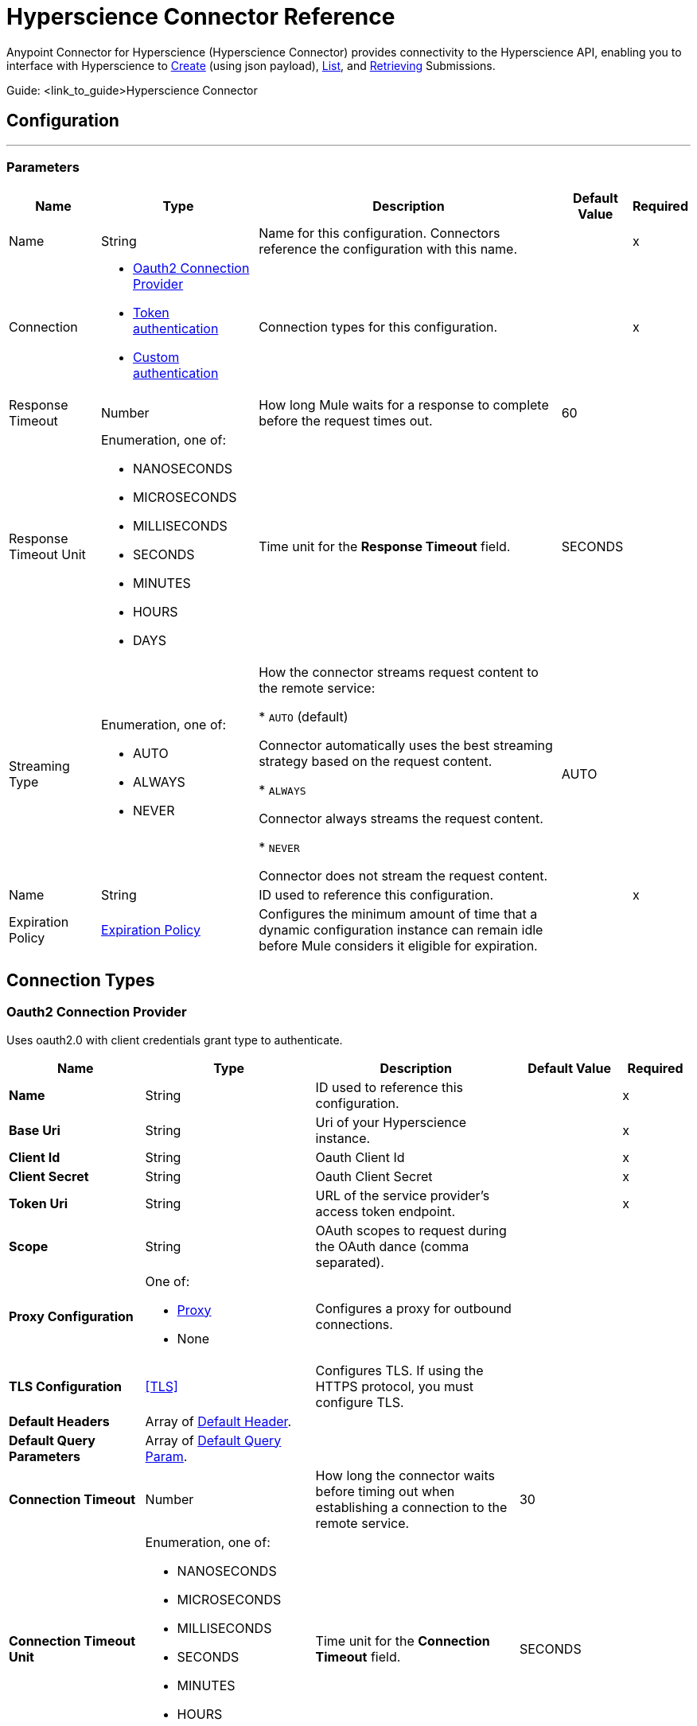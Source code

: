 = Hyperscience Connector Reference
 
Anypoint Connector for Hyperscience (Hyperscience Connector) provides connectivity to the Hyperscience API, enabling you to interface with Hyperscience to link:https://docs.hyperscience.com/#submission-creation[Create] (using json payload), link:https://docs.hyperscience.com/#listing-submissions[List], and link:https://docs.hyperscience.com/#retrieving-submissions[Retrieving] Submissions.
 
Guide: <link_to_guide>Hyperscience Connector
 
 
[[hyperscience-configuration]]
== Configuration
---
 
=== Parameters
 
[%header%autowidth.spread]
|===
| Name | Type | Description | Default Value | Required
|Name | String | Name for this configuration. Connectors reference the configuration with this name. | | x
| Connection a| * <<config_oauth2, Oauth2 Connection Provider>>
* <<config_token-authentication-api, Token authentication>>
* <<config_custom-authentication-api, Custom authentication>>
| Connection types for this configuration. | | x
| Response Timeout a| Number |  How long Mule waits for a response to complete before the request times out. |  60 |
| Response Timeout Unit a| Enumeration, one of:
 
** NANOSECONDS
** MICROSECONDS
** MILLISECONDS
** SECONDS
** MINUTES
** HOURS
** DAYS |  Time unit for the *Response Timeout* field. |  SECONDS |
| Streaming Type a| Enumeration, one of:
 
** AUTO
** ALWAYS
** NEVER |  How the connector streams request content to the remote service:
 
* `AUTO` (default)
 
Connector automatically uses the best streaming strategy based on the request content.
 
* `ALWAYS`
 
Connector always streams the request content.
 
* `NEVER`
 
Connector does not stream the request content. |  AUTO |
| Name a| String |  ID used to reference this configuration. |  | x
| Expiration Policy a| <<ExpirationPolicy>> |  Configures the minimum amount of time that a dynamic configuration instance can remain idle before Mule considers it eligible for expiration. |  |
|===
 
== Connection Types
[[config_oauth2]]
=== Oauth2 Connection Provider
 
Uses oauth2.0 with client credentials grant type to authenticate.
 
[%header,cols="20s,25a,30a,15a,10a"]
|===
| Name | Type | Description | Default Value | Required
| Name a| String |  ID used to reference this configuration. |  | x
| Base Uri a| String |  Uri of your Hyperscience instance. |  | x
| Client Id a| String |  Oauth Client Id |  | x
| Client Secret a| String |  Oauth Client Secret |  | x
| Token Uri a| String |  URL of the service provider's access token endpoint. |  | x
| Scope a| String |  OAuth scopes to request during the OAuth dance (comma separated). | |
 
| Proxy Configuration a| One of:
 
* <<Proxy>>
* None | Configures a proxy for outbound connections. |  |
| TLS Configuration a| <<TLS>> |  Configures TLS. If using the HTTPS protocol, you must configure TLS.  |  |
| Default Headers a| Array of <<DefaultHeader>>. |  |  |
| Default Query Parameters a| Array of <<DefaultQueryParam>>. |  |  |
| Connection Timeout a| Number |  How long the connector waits before timing out when establishing a connection to the remote service. |  30 |
| Connection Timeout Unit a| Enumeration, one of:
 
** NANOSECONDS
** MICROSECONDS
** MILLISECONDS
** SECONDS
** MINUTES
** HOURS
** DAYS |  Time unit for the *Connection Timeout* field. |  SECONDS |
| Use Persistent Connections a| Boolean |  Indicates whether to use persistent connections:
 
* `true`
 
Mule uses persistent connections.
 
* `false`
 
Mule closes the connection after the first request completes. |  true |
| Max Connections a| Number |  Maximum number of connections to open to the backend. HTTP requests are sent in parallel over multiple connections. Setting this value too high can impact latency and consume additional resources without increasing throughput. |  -1 |
| Connection Idle Timeout a| Number |  When persistent connections are enabled, how long a connection can remain idle before Mule closes it. |  30 |
| Connection Idle Timeout Unit a| Enumeration, one of:
 
** NANOSECONDS
** MICROSECONDS
** MILLISECONDS
** SECONDS
** MINUTES
** HOURS
** DAYS |  Time unit for the *Connection Idle Timeout* field. |  SECONDS |
| Stream Response a| Boolean |  If this value is `true`, Mule streams received responses. |  false |
| Response Buffer Size a| Number |  Size of the buffer that stores the HTTP response, in bytes. |  -1 |
| Reconnection a| <<Reconnection>> |  Configures a reconnection strategy to use when a connector operation fails to connect to an external server. |  |
|===
 
 
[[config_token-authentication-api]]
=== Token Authentication Connection Provider
 
Uses a token to authenticate the connection.
 
[%header,cols="20s,25a,30a,15a,10a"]
|===
| Name | Type | Description | Default Value | Required
| Name a| String |  ID used to reference this configuration. |  | x
| Base Uri a| String |  Uri of your Hyperscience instance. |  |
| Authorization a| String |  API Token. |  | x
 
| Proxy Configuration a| One of:
 
* <<Proxy>>
* None | Configures a proxy for outbound connections. |  |
| TLS Configuration a| <<TLS>> |  Configures TLS. If using the HTTPS protocol, you must configure TLS.  |  |
| Default Headers a| Array of <<DefaultHeader>>. |  |  |
| Default Query Parameters a| Array of <<DefaultQueryParam>>. |  |  |
| Connection Timeout a| Number |  How long the connector waits before timing out when establishing a connection to the remote service. |  30 |
| Connection Timeout Unit a| Enumeration, one of:
 
** NANOSECONDS
** MICROSECONDS
** MILLISECONDS
** SECONDS
** MINUTES
** HOURS
** DAYS |  Time unit for the *Connection Timeout* field. |  SECONDS |
| Use Persistent Connections a| Boolean |  Indicates whether to use persistent connections:
 
* `true`
 
Mule uses persistent connections.
 
* `false`
 
Mule closes the connection after the first request completes. |  true |
| Max Connections a| Number |  Maximum number of connections to open to the backend. HTTP requests are sent in parallel over multiple connections. Setting this value too high can impact latency and consume additional resources without increasing throughput. |  -1 |
| Connection Idle Timeout a| Number |  When persistent connections are enabled, how long a connection can remain idle before Mule closes it. |  30 |
| Connection Idle Timeout Unit a| Enumeration, one of:
 
** NANOSECONDS
** MICROSECONDS
** MILLISECONDS
** SECONDS
** MINUTES
** HOURS
** DAYS |  Time unit for the *Connection Idle Timeout* field. |  SECONDS |
| Stream Response a| Boolean |  If this value is `true`, Mule streams received responses. |  false |
| Response Buffer Size a| Number |  Size of the buffer that stores the HTTP response, in bytes. |  -1 |
| Reconnection a| <<Reconnection>> |  Configures a reconnection strategy to use when a connector operation fails to connect to an external server. |  |
|===
 
[[config_custom-authentication-api]]
=== Custom Authentication Connection Provider
 
Uses a custom internal authentication mechanism to connect.
 
[%header,cols="20s,25a,30a,15a,10a"]
|===
| Name | Type | Description | Default Value | Required
| Name a| String |  ID used to reference this configuration. |  | x
| Client Id a| String |  Client Id. |  | x
| Client Secret a| String |  Client Secret. |  | x
| Auth server a| String |  Authentication server domain. |  | x
| Domain a| String | Domain of Hyperscience Instance. |  | x
| Default Headers a| Array of <<DefaultHeader>>. |  |  |
| Default Query Parameters a| Array of <<DefaultQueryParam>>. |  |  |
| Connection Timeout a| Number |  How long the connector waits before timing out when establishing a connection to the remote service. |  30 |
| Connection Timeout Unit a| Enumeration, one of:
 
** NANOSECONDS
** MICROSECONDS
** MILLISECONDS
** SECONDS
** MINUTES
** HOURS
** DAYS |  Time unit for the *Connection Timeout* field. |  SECONDS |
| Use Persistent Connections a| Boolean |  Indicates whether to use persistent connections:
 
* `true`
 
Mule uses persistent connections.
 
* `false`
 
Mule closes the connection after the first request completes. |  true |
| Max Connections a| Number |  Maximum number of connections to open to the backend. HTTP requests are sent in parallel over multiple connections. Setting this value too high can impact latency and consume additional resources without increasing throughput. |  -1 |
| Connection Idle Timeout a| Number |  When persistent connections are enabled, how long a connection can remain idle before Mule closes it. |  30 |
| Connection Idle Timeout Unit a| Enumeration, one of:
 
** NANOSECONDS
** MICROSECONDS
** MILLISECONDS
** SECONDS
** MINUTES
** HOURS
** DAYS |  Time unit for the *Connection Idle Timeout* field. |  SECONDS |
| Stream Response a| Boolean |  If this value is `true`, Mule streams received responses. |  false |
| Response Buffer Size a| Number |  Size of the buffer that stores the HTTP response, in bytes. |  -1 |
| Reconnection a| <<Reconnection>> |  Configures a reconnection strategy to use when a connector operation fails to connect to an external server. |  |
|===
 
== Operations
* <<SubmissionsCreateJson>>
* <<SubmissionsList>>
* <<SubmissionsRetrieve>>
* <<Unauthorize>>
 
 
[[SubmissionsCreate]]
== Submission Create Json
`<hyperscience:submissions-create-json>`
 
 
Creates a submission using JSON payload. This operation makes an HTTP POST request to the api/v5/submissions endpoint.
 
=== Parameters
 
[%header%autowidth.spread]
|===
| Name | Type | Description | Default Value | Required
| Configuration | String | Name of the configuration to use. | | x
| Body a| Any | Content to use. |  #[payload] |
| Config Ref a| ConfigurationProvider |  Name of the configuration to use to execute this component. |  | x
| Streaming Strategy a| * <<RepeatableInMemoryStream>>
* <<RepeatableFileStoreStream>>
* non-repeatable-stream |  Configures how Mule processes streams. Repeatable streams are the default behavior. |  |
| Custom Query Parameters a| Object | Custom query parameters to include in the request. The specified query parameters are merged with the default query parameters that are specified in the configuration. |  |
| Custom Headers a| Object | Custom headers to include in the request. The specified custom headers are merged with the default headers that are specified in the configuration. |  |
| Response Timeout a| Number |  How long Mule waits for a response to complete before the request times out. |  |
| Response Timeout Unit a| Enumeration, one of:
 
** NANOSECONDS
** MICROSECONDS
** MILLISECONDS
** SECONDS
** MINUTES
** HOURS
** DAYS |  Time unit for the *Response Timeout* field. |  |
| Streaming Type a| Enumeration, one of:
 
** AUTO
** ALWAYS
** NEVER |  How the connector streams request content to the remote service:
 
* `AUTO` (default)
 
Connector automatically uses the best streaming strategy based on the request content.
 
* `ALWAYS`
 
Connector always streams the request content.
 
* `NEVER`
 
Connector does not stream the request content. |  |
| Target Variable a| String |  Name of the variable that stores the operation's output. |  |
| Target Value a| String |  Expression that evaluates the operation's output. The outcome of the expression is stored in the *Target Variable* field. |  #[payload] |
| Reconnection Strategy a| * <<Reconnect>>
* <<ReconnectForever>> |  Retry strategy in case of connectivity errors. |  |
|===
 
=== Output
 
[%autowidth.spread]
|===
|Type |Any
| Attributes Type a| <<HttpResponseAttributes>>
|===
 
=== For Configurations
 
* <<hyperscience-configuration>>
 
=== Throws
 
* HYPERSCIENCE:BAD_REQUEST
* HYPERSCIENCE:CLIENT_ERROR
* HYPERSCIENCE:CONNECTIVITY
* HYPERSCIENCE:INTERNAL_SERVER_ERROR
* HYPERSCIENCE:NOT_FOUND
* HYPERSCIENCE:SERVER_ERROR
* HYPERSCIENCE:UNAUTHORIZED
* HYPERSCIENCE:UNSUPPORTED_MEDIA_TYPE
 
[[SubmissionsRetrieve]]
== Submission Retriete
`<hyperscience:submissions-retrieve>`
 
 
Retrieves a submission using the submission id. This operation makes an HTTP GET request to the api/v5/submissions/{id} endpoint.
 
=== Parameters
 
[%header%autowidth.spread]
|===
| Name | Type | Description | Default Value | Required
| Config Ref a| ConfigurationProvider |  Name of the configuration to use to execute this component. |  | x
| id a| String | Submission Id. |  | x
| flat a| Boolean | Optional parameter that prevents returning the documents, document_folders, unassigned_pages, and rejected_documents arrays of the Submission object. Defaults to true unless specifically passed as false. | False | x
| Streaming Strategy a| * <<RepeatableInMemoryStream>>
* <<RepeatableFileStoreStream>>
* non-repeatable-stream |  Configures how Mule processes streams. Repeatable streams are the default behavior. |  |
| Custom Query Parameters a| Object | Custom query parameters to include in the request. The specified query parameters are merged with the default query parameters that are specified in the configuration. |  |
| Custom Headers a| Object | Custom headers to include in the request. The specified custom headers are merged with the default headers that are specified in the configuration. |  |
| Response Timeout a| Number |  How long Mule waits for a response to complete before the request times out. |  |
| Response Timeout Unit a| Enumeration, one of:
 
** NANOSECONDS
** MICROSECONDS
** MILLISECONDS
** SECONDS
** MINUTES
** HOURS
** DAYS |  Time unit for the *Response Timeout* field. |  |
| Streaming Type a| Enumeration, one of:
 
** AUTO
** ALWAYS
** NEVER |  How the connector streams request content to the remote service:
 
* `AUTO` (default)
 
Connector automatically uses the best streaming strategy based on the request content.
 
* `ALWAYS`
 
Connector always streams the request content.
 
* `NEVER`
 
Connector does not stream the request content. |  |
| Target Variable a| String |  Name of the variable that stores the operation's output. |  |
| Target Value a| String |  Expression that evaluates the operation's output. The outcome of the expression is stored in the *Target Variable* field. |  #[payload] |
| Reconnection Strategy a| * <<Reconnect>>
* <<ReconnectForever>> |  Retry strategy in case of connectivity errors. |  |
|===
 
=== Output
 
[%autowidth.spread]
|===
|Type |Any
| Attributes Type a| <<HttpResponseAttributes>>
|===
 
=== For Configurations
 
* <<hyperscience-configuration>>
 
=== Throws
* HYPERSCIENCE:CLIENT_ERROR
* HYPERSCIENCE:CONNECTIVITY
* HYPERSCIENCE:INTERNAL_SERVER_ERROR
* HYPERSCIENCE:NOT_FOUND
* HYPERSCIENCE:SERVER_ERROR
* HYPERSCIENCE:UNAUTHORIZED
* HYPERSCIENCE:UNSUPPORTED_MEDIA_TYPE
 
[[SubmissionsList]]
== Submissions List
`<hyperscience:submissions-list>`
 
 
Retrieves submissions. This operation makes an HTTP GET request to the api/v5/submissionsendpoint.
 
=== Parameters
 
[%header%autowidth.spread]
|===
| Name | Type | Description | Default Value | Required
| Config Ref a| ConfigurationProvider |  Name of the configuration to use to execute this component. |  | x
| Complete time gte a| DateTime | Filter for Submissions that were ingested into the application on or after a specific date and time (greater than or equal to operator). |  |
| Complete time lt a| DateTime | Filter for Submissions that were ingested into the application before a specific date and time (less than operator). | |
| exception a| string | Filters for Submissions that have a specific exception. See link:https://docs.hyperscience.com/#exceptions[Exceptions] for a list of possible values. | |
| Goal time gte a| DateTime | Filter for Submissions that were created with the goal time parameter whose value is the same or greater than a specific date and time (greater than or equal to operator). | |
| Goal time lt a| DateTime | Filter for Submissions that were created with the goal time parameter whose value is before a specific date and time (less than operator). | |
| halted a| Boolean | Filters for Submissions based on halted state. Possible values are true or false.| |
| id a| Submission Id | Filters for Submissions based on its id| |
| layout a| String | Filters for submissions that are related to a certain layout | |
| layout tag a| String | Filters for Submissions containing Documents that matched to a layout with a specified layout tag.| |
| limit a| Number | Number of results to return per Page.| 60 |
| offset a| Number | The initial index from which to return the results.| |
| Start time gte a| DateTime | Filter for Submissions that were ingested into the application on or after a specific date and time (greater than or equal to operator).|  |
| Start time lt a| DateTime | Filter for Submissions that were ingested into the application before a specific date and time (less than operator).|  |
| state a| String | Filters for Submissions that are in a specific state. See link:https://docs.hyperscience.com/#substates[Substates] for a list of possible values.| |
| substate a| String | Filters for Submissions that are in a specific substate. See Substates for a list of possible values.| |
| Streaming Strategy a| * <<RepeatableInMemoryStream>>
* <<RepeatableFileStoreStream>>
* non-repeatable-stream |  Configures how Mule processes streams. Repeatable streams are the default behavior. |  |
| Custom Query Parameters a| Object | Custom query parameters to include in the request. The specified query parameters are merged with the default query parameters that are specified in the configuration. |  |
| Custom Headers a| Object | Custom headers to include in the request. The specified custom headers are merged with the default headers that are specified in the configuration. |  |
| Response Timeout a| Number |  How long Mule waits for a response to complete before the request times out. |  |
| Response Timeout Unit a| Enumeration, one of:
 
** NANOSECONDS
** MICROSECONDS
** MILLISECONDS
** SECONDS
** MINUTES
** HOURS
** DAYS |  Time unit for the *Response Timeout* field. |  |
| Streaming Type a| Enumeration, one of:
 
** AUTO
** ALWAYS
** NEVER |  How the connector streams request content to the remote service:
 
* `AUTO` (default)
 
Connector automatically uses the best streaming strategy based on the request content.
 
* `ALWAYS`
 
Connector always streams the request content.
 
* `NEVER`
 
Connector does not stream the request content. |  |
| Target Variable a| String |  Name of the variable that stores the operation's output. |  |
| Target Value a| String |  Expression that evaluates the operation's output. The outcome of the expression is stored in the *Target Variable* field. |  #[payload] |
| Reconnection Strategy a| * <<Reconnect>>
* <<ReconnectForever>> |  Retry strategy in case of connectivity errors. |  |
|===
 
=== Output
 
[%autowidth.spread]
|===
|Type |Any
| Attributes Type a| <<HttpResponseAttributes>>
|===
 
=== For Configurations
 
* <<hyperscience-configuration>>
 
=== Throws
* HYPERSCIENCE:CLIENT_ERROR
* HYPERSCIENCE:CONNECTIVITY
* HYPERSCIENCE:INTERNAL_SERVER_ERROR
* HYPERSCIENCE:SERVER_ERROR
* HYPERSCIENCE:UNAUTHORIZED
* HYPERSCIENCE:UNSUPPORTED_MEDIA_TYPE
 
[[Unauthorize]]
== Unauthorize
`<hyperscience:unauthorize>`
 
 
Deletes all the access token information of a given resource owner ID so that it is impossible to execute any operation for that user without doing the authorization dance again.
 
 
=== Parameters
 
[%header%autowidth.spread]
|===
| Name | Type | Description | Default Value | Required
| Configuration | String | Name of the configuration to use. | | x
| Resource Owner Id a| String |  ID of the resource owner for whom to invalidate access. |  |
| Config Ref a| ConfigurationProvider |  Name of the configuration to use to execute this component. |  | x
|===
 
 
 
 
== Types
[[DefaultHeader]]
=== Default Header
 
Headers automatically added to every outbound request.
 
[%header,cols="20s,25a,30a,15a,10a"]
|===
| Field | Type | Description | Default Value | Required
| Key a| String | Key for this type. |  | x
| Value a| String | Value for this type. |  | x
|===
 
[[DefaultQueryParam]]
=== Default Query Param
 
Query parameters automatically added to every outbound request.
 
[%header,cols="20s,25a,30a,15a,10a"]
|===
| Field | Type | Description | Default Value | Required
| Key a| String | Key for this type. |  | x
| Value a| String | Value for this type. |  | x
|===
 
[[Proxy]]
=== Proxy
 
Configures a proxy for outbound connections.
 
[%header,cols="20s,25a,30a,15a,10a"]
|===
| Field | Type | Description | Default Value | Required
| Host a| String | Hostname or IP address of the proxy server. |  | x
| Port a| Number | Port of the proxy server. |  | x
| Username a| String | Username to authenticate against the proxy server. |  |
| Password a| String | Password to authenticate against the proxy server. |  |
| Non Proxy Hosts a| String | Comma-separated list of hosts that the proxy must not be used against. |  |
|===
 
[[TrustStore]]
=== Trust Store
 
Configures the truststore for TLS.
 
[%header,cols="20s,25a,30a,15a,10a"]
|===
| Field | Type | Description | Default Value | Required
| Path a| String | Path to the truststore. Mule resolves the path relative to the current classpath and file system. |  |
| Password a| String | Password used to protect the truststore. |  |
| Type a| String | Type of truststore. |  |
| Algorithm a| String | Encryption algorithm that the truststore uses. |  |
| Insecure a| Boolean | If `true`, Mule stops performing certificate validations. Setting this to `true` can make connections vulnerable to attacks. |  |
|===
 
[[reconnect]]
=== Reconnect
 
Configures a standard reconnection strategy, which specifies how often to reconnect and how many reconnection attempts the connector source or operation can make.
 
[%header,cols="20s,25a,30a,15a,10a"]
|===
| Field | Type | Description | Default Value | Required
| Frequency a| Number | How often to attempt to reconnect, in milliseconds. |  |
| Blocking a| Boolean | If `false`, the reconnection strategy runs in a separate, non-blocking thread. |  |
| Count a| Number | How many reconnection attempts the Mule app can make. |  |
|===
 
[[reconnect-forever]]
=== Reconnect Forever
 
Configures a forever reconnection strategy by which the connector source or operation attempts to reconnect at a specified frequency for as long as the Mule app runs.
 
[%header,cols="20s,25a,30a,15a,10a"]
|===
| Field | Type | Description | Default Value | Required
| Frequency a| Number | How often to attempt to reconnect, in milliseconds. |  |
| Blocking a| Boolean | If `false`, the reconnection strategy runs in a separate, non-blocking thread. |  |
|===
 
[[Reconnection]]
=== Reconnection
 
Configures a reconnection strategy for an operation.
 
[%header,cols="20s,25a,30a,15a,10a"]
|===
| Field | Type | Description | Default Value | Required
| Fails Deployment a| Boolean a| What to do if, when an app is deployed, a connectivity test does not pass after exhausting the associated reconnection strategy:
 
* `true`
+
Allow the deployment to fail.
 
* `false`
+
Ignore the results of the connectivity test. |  |
| Reconnection Strategy a| * <<reconnect>>
* <<reconnect-forever>> | Reconnection strategy to use. |  |
|===
 
[[ExpirationPolicy]]
=== Expiration Policy
 
Configures an expiration policy strategy.
 
[%header,cols="20s,25a,30a,15a,10a"]
|===
| Field | Type | Description | Default Value | Required
| Max Idle Time a| Number | Configures the maximum amount of time that a dynamic configuration instance can remain idle before Mule considers it eligible for expiration. |  |
| Time Unit a| Enumeration, one of:
 
** NANOSECONDS
** MICROSECONDS
** MILLISECONDS
** SECONDS
** MINUTES
** HOURS
** DAYS | Time unit for the *Max Idle Time* field. |  |
|===
 
 
 
 
